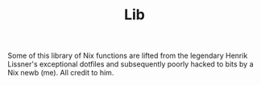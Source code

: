 #+TITLE: Lib

Some of this library of Nix functions are lifted from the legendary Henrik
Lissner's exceptional dotfiles and subsequently poorly hacked to bits by a Nix
newb (me). All credit to him.
